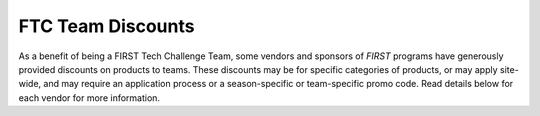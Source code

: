 FTC Team Discounts
==================

As a benefit of being a FIRST Tech Challenge Team, some vendors and sponsors of
*FIRST* programs have generously provided discounts on products to teams.
These discounts may be for specific categories of products, or may apply
site-wide, and may require an application process or a season-specific or
team-specific promo code. Read details below for each vendor for more
information.

.. dropdown:: FTC Team Grant Opportunities

   .. image:: images/ftc-logo.png
      :height: 50px
      :target: https://www.firstinspires.org/robotics/team-grants
      :alt: FTC Onecolor Logo
      :name: FTC Onecolor Logo
      :class: invert-img

   **What**:

   *  FTC Team Grants

   **Expires**: See each individual grant opportunity.

   **To Apply**: Check out the 
   `list of current Team Grants available <https://www.firstinspires.org/robotics/team-grants>`_ 
   and see if you're eligible!


.. dropdown:: FIRST Storefront

   .. image:: images/ftc-logo.png
      :height: 50px
      :target: https://www.firstinspires.org/sites/default/files/uploads/resource_library/ftc/kit-of-parts.pdf
      :alt: FTC Logo Onecolor
      :name: FTC Logo Onecolor
      :class: invert-img

   **What**:

   *  All FTC Teams are eligible for discounts on control equipment, electronics, and starter kits.
   *  Teams are limited to one purchase per item per category each season.

   **Expires**: Good for the 2022-2023 FTC competition season.

   **Promo Code**: N/A

   **To Use**: See the `Kit of Parts PDF <https://www.firstinspires.org/sites/default/files/uploads/resource_library/ftc/kit-of-parts.pdf>`_
   for instructions on how to purchase discounted parts.


.. dropdown:: Pitsco

   .. image:: images/tetrix-logo.jpg
      :height: 100px
      :target: https://www.pitsco.com/Competitions-Clubs-and-Programs/FIRST-Tech-Challenge
      :alt: Pitsco Tetrix Logo
      :name: Pitsco Tetrix Logo
      :class: invert-img

   **What**:

   *  Get 25% off spare parts on the Pitsco Education site using a promo code.

   **Expires**: Good for the 2022-2023 FTC competition season.

   **Promo Code**: Go to the `Pitsco FTC page <https://www.pitsco.com/Competitions-Clubs-and-Programs/FIRST-Tech-Challenge>`_,
   enter your team number, and get your promo code.

   **To Use**: Use the promo code at checkout on the 
   `Pitsco Education Site <https://www.pitsco.com/Competitions-Clubs-and-Programs/FIRST-Tech-Challenge>`_.

.. dropdown:: REV Robotics

   .. image:: images/rev-logo.jpg
      :height: 100px
      :target: https://www.revrobotics.com/competition/ftc/discounts/
      :alt: REV Robotics Logo
      :name: REV Robotics Logo
      :class: invert-img

   **What**:

   *  Get 15% off select parts on the REV Robotics site using a promo code.

   **Expires**: Good for the 2022-2023 FTC competition season.

   **Promo Code**:  Team promo code can be obtained ONLY by Lead Coach 1 or 2 by
   selecting "Passwords/Voucher Codes" from the "Payment & Product" drop-down in
   the "Team Options" column of the team information in the 
   `FIRST Dashboard <https://my.firstinspires.org/Dashboard/>`_.
   The REV Robotics promo code for the team will be listed under the
   "REV Robotics" section of the resulting webpage.

   **To Use**: Use the promo code at checkout on the 
   `REV Robotics Website <https://www.revrobotics.com/competition/ftc/discounts/>`_
   for a 15% discount on select parts. Be sure to always use the promo code,
   as discounts cannot be applied retroactively.


.. dropdown:: ServoCity / Actobotics / goBILDA

   .. image:: images/servocity-logo.png
      :height: 50px
      :target: https://www.servocity.com/first_team_discounts/
      :alt: ServoCity Logo
      :name: ServoCity Logo
      :class: invert-img

   **What**:

   *  Get 25% off site-wide on ServoCity / Actobotics / goBILDA website.

   **Expires**: Contact vendor for more details.

   **Application Forms**:  

   *  Complete the `ServoCity / ActoBotics Team Discount application form <https://www.servocity.com/first_team_discounts/>`_
   *  Complete the `goBILDA Team Discount application form <https://www.gobilda.com/ftc/>`_

   **To Use**: Once your application is accepted, your account on the
   vendor website will be activated to receive the discount automatically
   without the use of a promo code.

